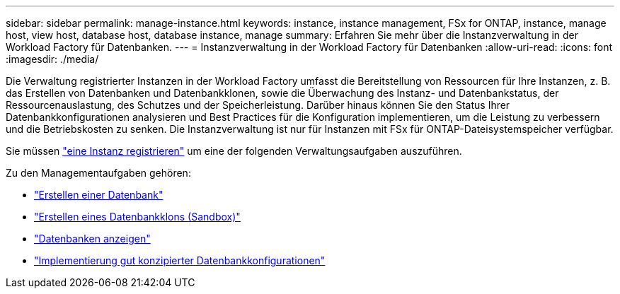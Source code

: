 ---
sidebar: sidebar 
permalink: manage-instance.html 
keywords: instance, instance management, FSx for ONTAP, instance, manage host, view host, database host, database instance, manage 
summary: Erfahren Sie mehr über die Instanzverwaltung in der Workload Factory für Datenbanken. 
---
= Instanzverwaltung in der Workload Factory für Datenbanken
:allow-uri-read: 
:icons: font
:imagesdir: ./media/


[role="lead"]
Die Verwaltung registrierter Instanzen in der Workload Factory umfasst die Bereitstellung von Ressourcen für Ihre Instanzen, z. B. das Erstellen von Datenbanken und Datenbankklonen, sowie die Überwachung des Instanz- und Datenbankstatus, der Ressourcenauslastung, des Schutzes und der Speicherleistung. Darüber hinaus können Sie den Status Ihrer Datenbankkonfigurationen analysieren und Best Practices für die Konfiguration implementieren, um die Leistung zu verbessern und die Betriebskosten zu senken. Die Instanzverwaltung ist nur für Instanzen mit FSx für ONTAP-Dateisystemspeicher verfügbar.

Sie müssen link:register-instance.html["eine Instanz registrieren"] um eine der folgenden Verwaltungsaufgaben auszuführen.

Zu den Managementaufgaben gehören:

* link:create-database.html["Erstellen einer Datenbank"]
* link:create-sandbox-clone.html["Erstellen eines Datenbankklons (Sandbox)"]
* link:view-databases.html["Datenbanken anzeigen"]
* link:optimize-configurations.html["Implementierung gut konzipierter Datenbankkonfigurationen"]

